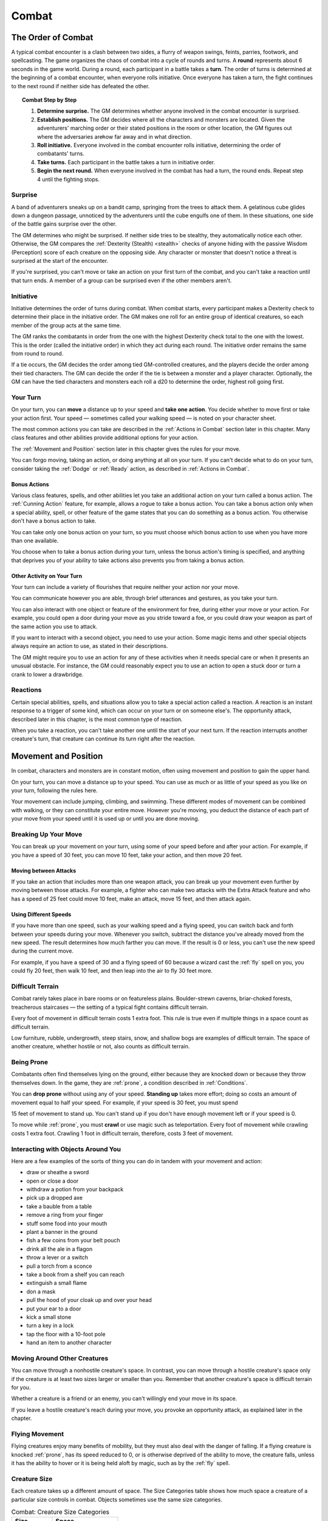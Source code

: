 .. -*- mode: rst; coding: utf-8 -*-

.. Origin: BR p72 "Combat"

.. _Combat:

======
Combat
======

.. https://stackoverflow.com/questions/11984652/bold-italic-in-restructuredtext

.. raw:: html

   <style type="text/css">
     span.bolditalic {
       font-weight: bold;
       font-style: italic;
     }
   </style>

.. role:: bi
   :class: bolditalic


.. Origin: SRD p90 "The Order of Combat"

The Order of Combat
===================

.. index:: ! round, ! turn, initiative
   double: combat; order

A typical combat encounter is a clash between two sides, a flurry of
weapon swings, feints, parries, footwork, and spellcasting. The game
organizes the chaos of combat into a cycle of rounds and turns. A
**round** represents about 6 seconds in the game world. During a round,
each participant in a battle takes a **turn**. The order of turns is
determined at the beginning of a combat encounter, when everyone rolls
initiative. Once everyone has taken a turn, the fight continues to the
next round if neither side has defeated the other.


.. topic:: Combat Step by Step

  1. **Determine surprise.** The GM determines whether anyone involved in
     the combat encounter is surprised.

  2. **Establish positions.** The GM decides where all the characters and
     monsters are located. Given the adventurers' marching order or their
     stated positions in the room or other location, the GM figures out
     where the adversaries are̶how far away and in what direction.

  3. **Roll initiative.** Everyone involved in the combat encounter rolls
     initiative, determining the order of combatants' turns.

  4. **Take turns.** Each participant in the battle takes a turn in
     initiative order.

  5. **Begin the next round.** When everyone involved in the combat has
     had a turn, the round ends. Repeat step 4 until the fighting stops.


Surprise
--------

A band of adventurers sneaks up on a bandit camp, springing from the
trees to attack them. A gelatinous cube glides down a dungeon passage,
unnoticed by the adventurers until the cube engulfs one of them. In
these situations, one side of the battle gains surprise over the other.

.. index:: ! surprise

The GM determines who might be surprised. If neither side tries to be
stealthy, they automatically notice each other. Otherwise, the GM
compares the :ref:`Dexterity (Stealth) <stealth>` checks of anyone hiding with the
passive Wisdom (Perception) score of each creature on the opposing side.
Any character or monster that doesn't notice a threat is surprised at
the start of the encounter.

If you're surprised, you can't move or take an action on your first turn
of the combat, and you can't take a reaction until that turn ends. A
member of a group can be surprised even if the other members aren't.


Initiative
----------

.. index:: ! initiative

Initiative determines the order of turns during combat. When combat
starts, every participant makes a Dexterity check to determine their
place in the initiative order. The GM makes one roll for an entire group
of identical creatures, so each member of the group acts at the same
time.

The GM ranks the combatants in order from the one with the highest
Dexterity check total to the one with the lowest. This is the order
(called the initiative order) in which they act during each round. The
initiative order remains the same from round to round.

If a tie occurs, the GM decides the order among tied GM-controlled
creatures, and the players decide the order among their tied characters.
The GM can decide the order if the tie is between a monster and a player
character. Optionally, the GM can have the tied characters and monsters
each roll a d20 to determine the order, highest roll going first.


Your Turn
---------

.. index:: ! turn
   double: combat; turn

On your turn, you can **move** a distance up to your speed and **take
one action**. You decide whether to move first or take your action
first. Your speed — sometimes called your walking speed — is noted on your
character sheet.

The most common actions you can take are described in the
:ref:`Actions in Combat` section later in this chapter. Many class
features and other abilities provide additional options for your
action.

The :ref:`Movement and Position` section later in this chapter gives the
rules for your move.

You can forgo moving, taking an action, or doing anything at all on your
turn. If you can't decide what to do on your turn, consider taking the
:ref:`Dodge` or :ref:`Ready` action, as described in :ref:`Actions in Combat`.


Bonus Actions
~~~~~~~~~~~~~

.. index:: ! bonus action
   triple: combat; bonus; action

Various class features, spells, and other abilities let you take an
additional action on your turn called a bonus action. The :ref:`Cunning Action`
feature, for example, allows a rogue to take a bonus action. You can
take a bonus action only when a special ability, spell, or other feature
of the game states that you can do something as a bonus action. You
otherwise don't have a bonus action to take.

You can take only one bonus action on your turn, so you must choose
which bonus action to use when you have more than one available.

You choose when to take a bonus action during your turn, unless the
bonus action's timing is specified, and anything that deprives you of
your ability to take actions also prevents you from taking a bonus
action.


Other Activity on Your Turn
~~~~~~~~~~~~~~~~~~~~~~~~~~~

Your turn can include a variety of flourishes that require neither your
action nor your move.

.. index::
   double: combat; communication
   double: combat; gestures

You can communicate however you are able, through brief utterances and
gestures, as you take your turn.

.. index::
   triple: combat; objects; interaction

You can also interact with one object or feature of the environment for
free, during either your move or your action. For example, you could
open a door during your move as you stride toward a foe, or you could
draw your weapon as part of the same action you use to attack.

If you want to interact with a second object, you need to use your
action. Some magic items and other special objects always require an
action to use, as stated in their descriptions.

The GM might require you to use an action for any of these activities
when it needs special care or when it presents an unusual obstacle. For
instance, the GM could reasonably expect you to use an action to open a
stuck door or turn a crank to lower a drawbridge.


Reactions
---------

.. index:: ! reaction

Certain special abilities, spells, and situations allow you to take a
special action called a reaction. A reaction is an instant response to a
trigger of some kind, which can occur on your turn or on someone else's.
The opportunity attack, described later in this chapter, is the most
common type of reaction.

When you take a reaction, you can't take another one until the start of
your next turn. If the reaction interrupts another creature's turn, that
creature can continue its turn right after the reaction.


.. _Movement and Position:

Movement and Position
=====================

.. index:: ! movement, ! position
   double: combat; movement
   double: combat; position

In combat, characters and monsters are in constant motion, often using
movement and position to gain the upper hand.

On your turn, you can move a distance up to your speed. You can use as
much or as little of your speed as you like on your turn, following the
rules here.

.. index::
   double: combat; jumping
   double: combat; climing
   double: combat; swimming

Your movement can include jumping, climbing, and swimming. These
different modes of movement can be combined with walking, or they can
constitute your entire move. However you're moving, you deduct the
distance of each part of your move from your speed until it is used up
or until you are done moving.


Breaking Up Your Move
---------------------

.. index::
   triple: combat; movement; split
   triple: combat; movement; partial

You can break up your movement on your turn, using some of your speed
before and after your action. For example, if you have a speed of 30
feet, you can move 10 feet, take your action, and then move 20 feet.


Moving between Attacks
~~~~~~~~~~~~~~~~~~~~~~

.. index::
   triple: combat; movement; between attacks

If you take an action that includes more than one weapon attack, you can
break up your movement even further by moving between those attacks. For
example, a fighter who can make two attacks with the Extra Attack
feature and who has a speed of 25 feet could move 10 feet, make an
attack, move 15 feet, and then attack again.


Using Different Speeds
~~~~~~~~~~~~~~~~~~~~~~

.. index::
   triple: combat; movement; speeds

If you have more than one speed, such as your walking speed and a flying
speed, you can switch back and forth between your speeds during your
move. Whenever you switch, subtract the distance you've already moved
from the new speed. The result determines how much farther you can move.
If the result is 0 or less, you can't use the new speed during the
current move.

For example, if you have a speed of 30 and a flying speed of 60 because
a wizard cast the :ref:`fly` spell on you, you could fly 20 feet, then walk
10 feet, and then leap into the air to fly 30 feet more.


Difficult Terrain
-----------------

.. index::
   triple: combat; terrain; difficulty

Combat rarely takes place in bare rooms or on featureless plains.
Boulder-strewn caverns, briar-choked forests, treacherous staircases — the
setting of a typical fight contains difficult terrain.

Every foot of movement in difficult terrain costs 1 extra foot. This
rule is true even if multiple things in a space count as difficult
terrain.

Low furniture, rubble, undergrowth, steep stairs, snow, and shallow bogs
are examples of difficult terrain. The space of another creature,
whether hostile or not, also counts as difficult terrain.


Being Prone
-----------

.. index:: ! prone

Combatants often find themselves lying on the ground, either because
they are knocked down or because they throw themselves down. In the
game, they are :ref:`prone`, a condition described in :ref:`Conditions`.

.. index:: standing up

You can **drop prone** without using any of your speed. **Standing up**
takes more effort; doing so costs an amount of movement equal to half
your speed. For example, if your speed is 30 feet, you must spend

15 feet of movement to stand up. You can't stand up if you don't have
enough movement left or if your speed is 0.

.. index:: crawling

To move while :ref:`prone`, you must **crawl** or use magic such as
teleportation. Every foot of movement while crawling costs 1 extra foot.
Crawling 1 foot in difficult terrain, therefore, costs 3 feet of
movement.


Interacting with Objects Around You
-----------------------------------

.. index:: ! combat interaction
   triple: combat; objects; interaction

Here are a few examples of the sorts of thing you can do in tandem with
your movement and action:

-  draw or sheathe a sword

-  open or close a door

-  withdraw a potion from your backpack

-  pick up a dropped axe

-  take a bauble from a table

-  remove a ring from your finger

-  stuff some food into your mouth

-  plant a banner in the ground

-  fish a few coins from your belt pouch

-  drink all the ale in a flagon

-  throw a lever or a switch

-  pull a torch from a sconce

-  take a book from a shelf you can reach

-  extinguish a small flame

-  don a mask

-  pull the hood of your cloak up and over your head

-  put your ear to a door

-  kick a small stone

-  turn a key in a lock

-  tap the floor with a 10-foot pole

-  hand an item to another character


Moving Around Other Creatures
-----------------------------

.. index::
   triple: movement; creature; space

You can move through a nonhostile creature's space. In contrast, you can
move through a hostile creature's space only if the creature is at least
two sizes larger or smaller than you. Remember that another creature's
space is difficult terrain for you.

Whether a creature is a friend or an enemy, you can't willingly end your
move in its space.

If you leave a hostile creature's reach during your move, you provoke an
opportunity attack, as explained later in the chapter.


Flying Movement
---------------

.. index:: ! flying
   double: movement; flying
   double: prone; flying creature

Flying creatures enjoy many benefits of mobility, but they must also
deal with the danger of falling. If a flying creature is knocked :ref:`prone`,
has its speed reduced to 0, or is otherwise deprived of the ability to
move, the creature falls, unless it has the ability to hover or it is
being held aloft by magic, such as by the :ref:`fly` spell.


Creature Size
-------------

.. index::
   double: creature; size

Each creature takes up a different amount of space. The Size Categories
table shows how much space a creature of a particular size controls in
combat. Objects sometimes use the same size categories.

.. table:: Combat: Creature Size Categories

  +--------------+--------------------------+
  | Size         | Space                    |
  +==============+==========================+
  | Tiny         | 2½ by 2½ ft.             |
  +--------------+--------------------------+
  | Small        | 5 by 5 ft.               |
  +--------------+--------------------------+
  | Medium       | 5 by 5 ft.               |
  +--------------+--------------------------+
  | Large        | 10 by 10 ft.             |
  +--------------+--------------------------+
  | Huge         | 15 by 15 ft.             |
  +--------------+--------------------------+
  | Gargantuan   | 20 by 20 ft. or larger   |
  +--------------+--------------------------+


Space
~~~~~

.. index::
   triple: creature; space; movement

A creature's space is the area in feet that it effectively controls in
combat, not an expression of its physical dimensions. A typical Medium
creature isn't 5 feet wide, for example, but it does control a space
that wide. If a Medium hobgoblin stands in a 5-foot wide doorway, other
creatures can't get through unless the hobgoblin lets them.

A creature's space also reflects the area it needs to fight effectively.
For that reason, there's a limit to the number of creatures that can
surround another creature in combat. Assuming Medium combatants, eight
creatures can fit in a 5-foot radius around another one.

Because larger creatures take up more space, fewer of them can surround
a creature. If four Large creatures crowd around a Medium or smaller
one, there's little room for anyone else. In contrast, as many as twenty
Medium creatures can surround a Gargantuan one.


Squeezing into a Smaller Space
~~~~~~~~~~~~~~~~~~~~~~~~~~~~~~

.. index:: squeezing
   triple: small; space; movement

A creature can squeeze through a space that is large enough for a
creature one size smaller than it. Thus, a Large creature can squeeze
through a passage that's only 5 feet wide. While squeezing through a
space, a creature must spend 1 extra foot for every foot it moves there,
and it has disadvantage on attack rolls and Dexterity saving throws.
Attack rolls against the creature have advantage while it's in the
smaller space.


.. _Actions in Combat:

Actions in Combat
=================

.. index:: ! actions
   double: combat; action

When you take your action on your turn, you can take one of the actions
presented here, an action you gained from your class or a special
feature, or an action that you improvise. Many monsters have action
options of their own in their stat blocks.

When you describe an action not detailed elsewhere in the rules, the GM
tells you whether that action is possible and what kind of roll you need
to make, if any, to determine success or failure.


.. _Attack:

Attack
------

.. index:: attack
   triple: attack; combat; action

The most common action to take in combat is the Attack action, whether
you are swinging a sword, firing an arrow from a bow, or brawling with
your fists.

With this action, you make one melee or ranged attack. See the "Making
an Attack" section for the rules that govern attacks.

Certain features, such as the Extra Attack feature of the fighter, allow
you to make more than one attack with this action.


.. _Cast:

Cast a Spell
------------

.. index:: ! cast
   triple: cast; combat; action

Spellcasters such as wizards and clerics, as well as many monsters, have
access to spells and can use them to great effect in combat. Each spell
has a casting time, which specifies whether the caster must use an
action, a reaction, minutes, or even hours to cast the spell. Casting a
spell is, therefore, not necessarily an action. Most spells do have a
casting time of 1 action, so a spellcaster often uses his or her action
in combat to cast such a spell.


.. _Dash:

Dash
----

.. index:: ! dash
   triple: dash; combat; action

When you take the Dash action, you gain extra movement for the current
turn. The increase equals your speed, after applying any modifiers. With
a speed of 30 feet, for example, you can move up to 60 feet on your turn
if you dash.

Any increase or decrease to your speed changes this additional movement
by the same amount. If your speed of 30 feet is reduced to 15 feet, for
instance, you can move up to 30 feet this turn if you dash.


.. _Disengage:

Disengage
---------

.. index:: ! disengage
   triple: disengage; combat; action

If you take the Disengage action, your movement doesn't provoke
opportunity attacks for the rest of the turn.


.. _Dodge:

Dodge
-----

.. index:: ! dodge
   triple: dodge; combat; action

When you take the Dodge action, you focus entirely on avoiding attacks.
Until the start of your next turn, any attack roll made against you has
disadvantage if you can see the attacker, and you make Dexterity saving
throws with advantage. You lose this benefit if you are :ref:`incapacitated`
(as explained in :ref:`Conditions`) or if your speed drops to 0.


Help
----

.. index:: ! help
   triple: help; combat; action

You can lend your aid to another creature in the completion of a task.
When you take the Help action, the creature you aid gains advantage on
the next ability check it makes to perform the task you are helping
with, provided that it makes the check before the start of your next
turn.

Alternatively, you can aid a friendly creature in attacking a creature
within 5 feet of you. You feint, distract the target, or in some other
way team up to make your ally's attack more effective. If your ally
attacks the target before your next turn, the first attack roll is made
with advantage.


Hide
----

.. index:: ! hide
   triple: hide; combat; action

When you take the Hide action, you make a :ref:`Dexterity (Stealth) <stealth>` check in
an attempt to hide, following the rules for hiding. If you succeed, you
gain certain benefits, as described in the "Unseen Attackers and
Targets" section later in this chapter.


.. _Ready:

Ready
-----

.. index:: ! ready, hold
   triple: ready; combat; action
   triple: hold; combat; action
   double: combat; waiting

Sometimes you want to get the jump on a foe or wait for a particular
circumstance before you act. To do so, you can take the Ready action on
your turn, which lets you act using your reaction before the start of
your next turn.

First, you decide what perceivable circumstance will trigger your
reaction. Then, you choose the action you will take in response to that
trigger, or you choose to move up to your speed in response to it.
Examples include "If the cultist steps on the trapdoor, I'll pull the
lever that opens it," and "If the goblin steps next to me, I move away."

When the trigger occurs, you can either take your reaction right after
the trigger finishes or ignore the trigger. Remember that you can take
only one reaction per round.

When you ready a spell, you cast it as normal but hold its energy, which
you release with your reaction when the trigger occurs. To be readied, a
spell must have a casting time of 1 action, and holding onto the spell's
magic requires concentration. If your concentration is broken, the spell
dissipates without taking effect. For example, if you are concentrating
on the :ref:`web` spell and ready :ref:`magic missile`, your :ref:`web` spell ends, and
if you take damage before you release *magic missile* with your
reaction, your concentration might be broken.


Search
------

.. index:: ! search
   triple: search; combat; action

When you take the Search action, you devote your attention to finding
something. Depending on the nature of your search, the GM might have you
make a :ref:`Wisdom (Perception) <perception>` check or an Intelligence (Investigation)
check.


Use an Object
-------------

.. index:: ! use
   triple: use; combat; action

You normally interact with an object while doing something else, such as
when you draw a sword as part of an attack. When an object requires your
action for its use, you take the Use an Object action. This action is
also useful when you want to interact with more than one object on your
turn.


Making an Attack
================

.. index:: ! attack

Whether you're striking with a melee weapon, firing a weapon at range,
or making an attack roll as part of a spell, an attack has a simple
structure.

1. **Choose a target**. Pick a target within your attack's range: a
   creature, an object, or a location.

2. **Determine modifiers**. The GM determines whether the target has
   cover and whether you have advantage or disadvantage against the
   target. In addition, spells, special abilities, and other effects can
   apply penalties or bonuses to your attack roll.

3. **Resolve the attack**. You make the attack roll. On a hit, you roll
   damage, unless the particular attack has rules that specify
   otherwise. Some attacks cause special effects in addition to or
   instead of damage.

If there's ever any question whether something you're doing counts as an
attack, the rule is simple: if you're making an attack roll, you're
making an attack.


Attack Rolls
------------

.. index::
   triple: combat; attack; roll

When you make an attack, your attack roll determines whether the attack
hits or misses. To make an attack roll, roll a d20 and add the
appropriate modifiers. If the total of the roll plus modifiers equals or
exceeds the target's Armor Class (AC), the attack hits. The AC of a
character is determined at character creation, whereas the AC of a
monster is in its stat block.


Modifiers to the Roll
~~~~~~~~~~~~~~~~~~~~~

.. index::
   triple: combat; attack; modifiers

When a character makes an attack roll, the two most common modifiers to
the roll are an ability modifier and the character's proficiency bonus.
When a monster makes an attack roll, it uses whatever modifier is
provided in its stat block.

.. index::
   triple: attack; ability; modifier

:bi:`Ability Modifier.` The ability modifier used for a melee weapon
attack is Strength, and the ability modifier used for a ranged weapon
attack is Dexterity. Weapons that have the finesse or thrown property
break this rule.

Some spells also require an attack roll. The ability modifier used for a
spell attack depends on the spellcasting ability of the spellcaster.

.. index::
   triple: attack; proficiency; bonus

:bi:`Proficiency Bonus.` You add your proficiency bonus to your attack
roll when you attack using a weapon with which you have proficiency, as
well as when you attack with a spell.


Rolling 1 or 20
~~~~~~~~~~~~~~~

.. index:: ! critical, fumble
   double: critical; hit
   double: critical; miss

Sometimes fate blesses or curses a combatant, causing the novice to hit
and the veteran to miss.

If the d20 roll for an attack is a 20, the attack hits regardless of any
modifiers or the target's AC. This is called a critical hit, which is
explained later in this chapter.

If the d20 roll for an attack is a 1, the attack misses regardless of
any modifiers or the target's AC.


Unseen Attackers and Targets
----------------------------

.. index::
   double: combat; invisibility
   triple: combat; attack; hidden
   triple: combat; attack; unseen

Combatants often try to escape their foes' notice by hiding, casting the
invisibility spell, or lurking in darkness.

When you attack a target that you can't see, you have disadvantage on
the attack roll. This is true whether you're guessing the target's
location or you're targeting a creature you can hear but not see. If the
target isn't in the location you targeted, you automatically miss, but
the GM typically just says that the attack missed, not whether you
guessed the target's location correctly.

When a creature can't see you, you have advantage on attack rolls
against it. If you are hidden — both unseen and unheard — when you make an
attack, you give away your location when the attack hits or misses.


Ranged Attacks
--------------

.. index:: ! ranged attack
   triple: combat; ranged; attack

When you make a ranged attack, you fire a bow or a crossbow, hurl a
handaxe, or otherwise send projectiles to strike a foe at a distance. A
monster might shoot spines from its tail. Many spells also involve
making a ranged attack.


Range
~~~~~

.. index:: ! range
   triple: combat; attack; range

You can make ranged attacks only against targets within a specified
range.

If a ranged attack, such as one made with a spell, has a single range,
you can't attack a target beyond this range.

Some ranged attacks, such as those made with a longbow or a shortbow,
have two ranges. The smaller number is the normal range, and the larger
number is the long range. Your attack roll has disadvantage when your
target is beyond normal range, and you can't attack a target beyond the
long range.


Ranged Attacks in Close Combat
~~~~~~~~~~~~~~~~~~~~~~~~~~~~~~

Aiming a ranged attack is more difficult when a foe is next to you. When
you make a ranged attack with a weapon, a spell, or some other means,
you have disadvantage on the attack roll if you are within 5 feet of a
hostile creature who can see you and who isn't :ref:`incapacitated`.


Melee Attacks
-------------

.. index:: ! melee
   triple: combat; melee; attack

Used in hand-to-hand combat, a melee attack allows you to attack a foe
within your reach. A melee attack typically uses a handheld weapon such
as a sword, a warhammer, or an axe. A typical monster makes a melee
attack when it strikes with its claws, horns, teeth, tentacles, or other
body part. A few spells also involve making a melee attack.

Most creatures have a 5-foot **reach** and can thus attack targets
within 5 feet of them when making a melee attack. Certain creatures
(typically those larger than Medium) have melee attacks with a greater
reach than 5 feet, as noted in their descriptions.

Instead of using a weapon to make a melee weapon attack, you can use an
**unarmed strike**: a punch, kick, head-butt, or similar forceful blow
(none of which count as weapons). On a hit, an unarmed strike deals
bludgeoning damage equal to 1 + your Strength modifier. You are
proficient with your unarmed strikes.


Opportunity Attacks
~~~~~~~~~~~~~~~~~~~

.. index:: ! opportunity
   triple: combat; opportunity; attack

In a fight, everyone is constantly watching for a chance to strike an
enemy who is fleeing or passing by. Such a strike is called an
opportunity attack.

.. index:: ! reach
   double: combat; reach

You can make an opportunity attack when a hostile creature that you can
see moves out of your reach. To make the opportunity attack, you use
your reaction to make one melee attack against the provoking creature.
The attack occurs right before the creature leaves your reach.

You can avoid provoking an opportunity attack by taking the :ref:`Disengage`
action. You also don't provoke an opportunity attack when you teleport
or when someone or something moves you without using your movement,
action, or reaction. For example, you don't provoke an opportunity
attack if an explosion hurls you out of a foe's reach or if gravity
causes you to fall past an enemy.


Two-Weapon Fighting
~~~~~~~~~~~~~~~~~~~

.. index:: ! two-weapon, ! dual wield
   triple: combat; two-weapon; attack
   triple: combat; dual wield; attack

When you take the Attack action and attack with a light melee weapon
that you're holding in one hand, you can use a bonus action to attack
with a different light melee weapon that you're holding in the other
hand. You don't add your ability modifier to the damage of the bonus
attack, unless that modifier is negative.

If either weapon has the thrown property, you can throw the weapon,
instead of making a melee attack with it.


Grappling
~~~~~~~~~

.. index:: ! grapple, grappled; by combat action
   double: combat; grapple

When you want to grab a creature or wrestle with it, you can use the
Attack action to make a special melee attack, a grapple. If you're able
to make multiple attacks with the Attack action, this attack replaces
one of them.

The target of your grapple must be no more than one size larger than you
and must be within your reach. Using at least one free hand, you try to
seize the target by making a grapple check instead of an attack roll: a
:ref:`Strength (Athletics) <athletics>` check contested by the target's Strength
(Athletics) or :ref:`Dexterity (Acrobatics) <acrobatics>` check (the target chooses the
ability to use). You succeed automatically if the target is
:ref:`incapacitated`. If you succeed, you subject the target to the :ref:`grappled`
condition (see :ref:`Conditions`). The condition specifies the things that end
it, and you can release the target whenever you like (no action
required).

.. index:: grappled; cured by combat action
   triple: combat; escaping; grapple

:bi:`Escaping a Grapple`. A :ref:`grappled` creature can use its action to
escape. To do so, it must succeed on a Strength (Athletics) or Dexterity
(Acrobatics) check contested by your :ref:`Strength (Athletics) <athletics>` check.

.. index::
   triple: combat; moving; grapple

:bi:`Moving a Grappled Creature`. When you move, you can drag or carry
the :ref:`grappled` creature with you, but your speed is halved, unless the
creature is two or more sizes smaller than you.


.. topic:: Contests in Combat

    Battle often involves pitting your prowess against that of your foe.
    Such a challenge is represented by a contest. This section includes
    the most common contests that require an action in combat: grappling
    and shoving a creature. The GM can use these contests as models for
    improvising others.


Shoving a Creature
~~~~~~~~~~~~~~~~~~

.. index:: ! shove
   double: combat; shove
   double: prone; shove

Using the Attack action, you can make a special melee attack to shove a
creature, either to knock it :ref:`prone` or push it away from you. If you're
able to make multiple attacks with the Attack action, this attack
replaces one of them.

The target must be no more than one size larger than you and must be
within your reach. Instead of making an attack roll, you make a Strength
(Athletics) check contested by the target's Strength (Athletics) or
:ref:`Dexterity (Acrobatics) <acrobatics>` check (the target chooses the ability to use).
You succeed automatically if the target is :ref:`incapacitated`. If you
succeed, you either knock the target :ref:`prone` or push it 5 feet away from
you.


Cover
=====

.. index:: ! cover
   double: combat; cover

Walls, trees, creatures, and other obstacles can provide cover during
combat, making a target more difficult to harm. A target can benefit
from cover only when an attack or other effect originates on the
opposite side of the cover.

There are three degrees of cover. If a target is behind multiple sources
of cover, only the most protective degree of cover applies; the degrees
aren't added together. For example, if a target is behind a creature
that gives half cover and a tree trunk that gives three-quarters cover,
the target has three-quarters cover.

.. index::
   triple: combat; half; cover

A target with **half cover** has a +2 bonus to AC and Dexterity saving
throws. A target has half cover if an obstacle blocks at least half of
its body. The obstacle might be a low wall, a large piece of furniture,
a narrow tree trunk, or a creature, whether that creature is an enemy or
a friend.

.. index::
   triple: combat; three-quarters; cover

A target with **three-quarters cover** has a +5 bonus to AC and
Dexterity saving throws. A target has three-quarters cover if about
three-quarters of it is covered by an obstacle. The obstacle might be a
portcullis, an arrow slit, or a thick tree trunk.

.. index::
   triple: combat; total; cover

A target with **total cover** can't be targeted directly by an attack or
a spell, although some spells can reach such a target by including it in
an area of effect. A target has total cover if it is completely
concealed by an obstacle.


Damage and Healing
==================

.. index:: ! damage, ! healing

Injury and the risk of death are constant companions of those who
explore fantasy gaming worlds. The thrust of a sword, a well-placed
arrow, or a blast of flame from a :ref:`fireball` spell all have the
potential to damage, or even kill, the hardiest of creatures.


.. _Hit Points:

Hit Points
----------

.. index:: ! hit points
   see: HP; hit points

Hit points represent a combination of physical and mental durability,
the will to live, and luck. Creatures with more hit points are more
difficult to kill. Those with fewer hit points are more fragile.

A creature's current hit points (usually just called hit points) can be
any number from the creature's hit point maximum down to 0. This number
changes frequently as a creature takes damage or receives healing.

.. index::
   double: taking; damage

Whenever a creature takes damage, that damage is subtracted from its hit
points. The loss of hit points has no effect on a creature's
capabilities until the creature drops to 0 hit points.


Damage Rolls
------------

.. index::
   double: dealing; damage

Each weapon, spell, and harmful monster ability specifies the damage it
deals. You roll the damage die or dice, add any modifiers, and apply the
damage to your target. Magic weapons, special abilities, and other
factors can grant a bonus to damage. With a penalty, it is possible to
deal 0 damage, but never negative damage.

.. index::
   double: weapon; damage

When attacking with a **weapon**, you add your ability modifier — the same
modifier used for the attack roll — to the damage. A **spell** tells you
which dice to roll for damage and whether to add any modifiers.

.. index:: ! AoE
   double: area; damage
   double: multiple target; damage

If a spell or other effect deals damage to **more than one target** at
the same time, roll the damage once for all of them. For example, when a
wizard casts *fireball* or a cleric casts *flame strike*, the spell's
damage is rolled once for all creatures caught in the blast.


Critical Hits
~~~~~~~~~~~~~

.. index:: ! critical hit
   double: critical; hit

When you score a critical hit, you get to roll extra dice for the
attack's damage against the target. Roll all of the attack's damage dice
twice and add them together. Then add any relevant modifiers as normal.
To speed up play, you can roll all the damage dice at once.

For example, if you score a critical hit with a dagger, roll 2d4 for
the damage, rather than 1d4, and then add your relevant ability
modifier. If the attack involves other damage dice, such as from the
rogue's :ref:`Sneak Attack` feature, you roll those dice twice as
well.


Damage Types
~~~~~~~~~~~~

.. index:: ! damage type
   double: damage; type

Different attacks, damaging spells, and other harmful effects deal
different types of damage. Damage types have no rules of their own, but
other rules, such as damage resistance, rely on the types.

The damage types follow, with examples to help a GM assign a damage type
to a new effect.

.. index:: ! acid damage
   double: acid; damage

:bi:`Acid`. The corrosive spray of a black dragon's breath and the
dissolving enzymes secreted by a black pudding deal acid damage.

.. index:: ! bludgeoning damage
   double: bludgeoning; damage

:bi:`Bludgeoning`. Blunt force attacks — hammers, falling, constriction,
and the like — deal bludgeoning damage.

.. index:: ! cold damage
   double: cold; damage

:bi:`Cold`. The infernal chill radiating from an ice devil's spear and
the frigid blast of a white dragon's breath deal cold damage.

.. index:: ! fire damage
   double: fire; damage

:bi:`Fire`. Red dragons breathe fire, and many spells conjure flames to
deal fire damage.

.. index:: ! force damage
   double: force; damage

:bi:`Force`. Force is pure magical energy focused into a damaging form.
Most effects that deal force damage are spells, including *magic
missile* and *spiritual weapon*.

.. index:: ! lightning damage
   double: lightning; damage

:bi:`Lightning`. A :ref:`lightning bolt` spell and a blue dragon's breath
deal lightning damage.

.. index:: ! necrotic damage
   double: necrotic; damage

:bi:`Necrotic`. Necrotic damage, dealt by certain undead and a spell
such as *chill touch*, withers matter and even the soul.

.. index:: ! piercing damage
   double: piercing; damage

:bi:`Piercing`. Puncturing and impaling attacks, including spears and
monsters' bites, deal piercing damage.

.. index:: ! poison damage
   double: poison; damage

:bi:`Poison`. Venomous stings and the toxic gas of a green dragon's
breath deal poison damage.

.. index:: ! psychic damage
   double: psychic; damage

:bi:`Psychic`. Mental abilities such as a mind flayer's psionic blast
deal psychic damage.

.. index:: ! radiant damage
   double: radiant; damage

:bi:`Radiant`. Radiant damage, dealt by a cleric's :ref:`flame strike` spell
or an angel's smiting weapon, sears the flesh like fire and overloads
the spirit with power.

.. index:: ! slashing damage
   double: slashing; damage

:bi:`Slashing`. Swords, axes, and monsters' claws deal slashing damage.

.. index:: ! thunder damage
   double: thunder; damage

:bi:`Thunder`. A concussive burst of sound, such as the effect of the
:ref:`thunderwave` spell, deals thunder damage.


Damage Resistance and Vulnerability
-----------------------------------

.. index:: ! damage resistance, ! vulnerability
   double: damage; resistance
   double: damage; vulnerability

Some creatures and objects are exceedingly difficult or unusually easy
to hurt with certain types of damage.

If a creature or an object has **resistance** to a damage type, damage
of that type is halved against it. If a creature or an object has
**vulnerability** to a damage type, damage of that type is doubled
against it.

Resistance and then vulnerability are applied after all other modifiers
to damage. For example, a creature has resistance to bludgeoning damage
and is hit by an attack that deals 25 bludgeoning damage. The creature
is also within a magical aura that reduces all damage by 5. The 25
damage is first reduced by 5 and then halved, so the creature takes 10
damage.

Multiple instances of resistance or vulnerability that affect the same
damage type count as only one instance. For example, if a creature has
resistance to fire damage as well as resistance to all nonmagical
damage, the damage of a nonmagical fire is reduced by half against the
creature, not reduced by three-quarters.


Healing
-------

.. index:: ! healing

Unless it results in death, damage isn't permanent. Even death is
reversible through powerful magic. Rest can restore a creature's hit
points, and magical methods such as a :ref:`cure wounds` spell or a *potion
of healing* can remove damage in an instant.

When a creature receives healing of any kind, hit points regained are
added to its current hit points. A creature's hit points can't exceed
its hit point maximum, so any hit points regained in excess of this
number are lost. For example, a druid grants a ranger 8 hit points of
healing. If the ranger has 14 current hit points and has a hit point
maximum of 20, the ranger regains 6 hit points from the druid, not 8.

A creature that has died can't regain hit points until magic such as the
:ref:`revivify` spell has restored it to life.


Dropping to 0 Hit Points
------------------------

.. index:: ! zero hit points
   see: 0; zero

When you drop to 0 hit points, you either die outright or fall
:ref:`unconscious`, as explained in the following sections.


Instant Death
~~~~~~~~~~~~~

.. index:: ! instant death
   double: instant; death

Massive damage can kill you instantly. When damage reduces you to 0 hit
points and there is damage remaining, you die if the remaining damage
equals or exceeds your hit point maximum.

For example, a cleric with a maximum of 12 hit points currently has 6
hit points. If she takes 18 damage from an attack, she is reduced to 0
hit points, but 12 damage remains. Because the remaining damage equals
her hit point maximum, the cleric dies.


Falling Unconscious
~~~~~~~~~~~~~~~~~~~

.. index::
   double: falling; unconscious

If damage reduces you to 0 hit points and fails to kill you, you fall
:ref:`unconscious` (see :ref:`Conditions`). This unconsciousness ends if you regain
any hit points.


Death Saving Throws
~~~~~~~~~~~~~~~~~~~

.. index::
   double: death; saving throw

Whenever you start your turn with 0 hit points, you must make a special
saving throw, called a death saving throw, to determine whether you
creep closer to death or hang onto life. Unlike other saving throws,
this one isn't tied to any ability score. You are in the hands of fate
now, aided only by spells and features that improve your chances of
succeeding on a saving throw.

Roll a d20. If the roll is 10 or higher, you succeed. Otherwise, you
fail. A success or failure has no effect by itself. On your third
success, you become stable (see below). On your third failure, you die.
The successes and failures don't need to be consecutive; keep track of
both until you collect three of a kind. The number of both is reset to
zero when you regain any hit points or become stable.

:bi:`Rolling 1 or 20`. When you make a death saving throw and roll a 1
on the d20, it counts as two failures. If you roll a 20 on the d20, you
regain 1 hit point.

.. index::
   double: damage at; zero hit points

:bi:`Damage at 0 Hit Points`. If you take any damage while you have 0
hit points, you suffer a death saving throw failure. If the damage is
from a critical hit, you suffer two failures instead. If the damage
equals or exceeds your hit point maximum, you suffer instant death.


Stabilizing a Creature
~~~~~~~~~~~~~~~~~~~~~~

.. index:: ! stable
   double: stabilize; creature

The best way to save a creature with 0 hit points is to heal it. If
healing is unavailable, the creature can at least be stabilized so that
it isn't killed by a failed death saving throw.

You can use your action to administer first aid to an :ref:`unconscious`
creature and attempt to stabilize it, which requires a successful DC 10
:ref:`Wisdom (Medicine) <medicine>` check.

A **stable** creature doesn't make death saving throws, even though it
has 0 hit points, but it does remain :ref:`unconscious`. The creature stops
being stable, and must start making death saving throws again, if it
takes any damage. A stable creature that isn't healed regains 1 hit
point after 1d4 hours.


Monsters and Death
~~~~~~~~~~~~~~~~~~

.. index:: ! monster death
   double: monster; death

Most GMs have a monster die the instant it drops to 0 hit points, rather
than having it fall :ref:`unconscious` and make death saving throws.

Mighty villains and special nonplayer characters are common exceptions;
the GM might have them fall :ref:`unconscious` and follow the same rules as
player characters.


Knocking a Creature Out
-----------------------

.. index:: ! knock out, render unconscious
   double: incapacitate; creature

Sometimes an attacker wants to incapacitate a foe, rather than deal a
killing blow. When an attacker reduces a creature to 0 hit points with a
melee attack, the attacker can knock the creature out. The attacker can
make this choice the instant the damage is dealt. The creature falls
:ref:`unconscious` and is stable.


Temporary Hit Points
--------------------

.. index::
   double: temporary; hit points

Some spells and special abilities confer temporary hit points to a
creature. Temporary hit points aren't actual hit points; they are a
buffer against damage, a pool of hit points that protect you from
injury.

When you have temporary hit points and take damage, the temporary hit
points are lost first, and any leftover damage carries over to your
normal hit points. For example, if you have 5 temporary hit points and
take 7 damage, you lose the temporary hit points and then take 2 damage.

Because temporary hit points are separate from your actual hit points,
they can exceed your hit point maximum. A character can, therefore, be
at full hit points and receive temporary hit points.

.. index::
   triple: temporary; hit points; healing

Healing can't restore temporary hit points, and they can't be added
together. If you have temporary hit points and receive more of them, you
decide whether to keep the ones you have or to gain the new ones. For
example, if a spell grants you 12 temporary hit points when you already
have 10, you can have 12 or 10, not 22.

If you have 0 hit points, receiving temporary hit points doesn't restore
you to consciousness or stabilize you. They can still absorb damage
directed at you while you're in that state, but only true healing can
save you.

.. index::
   triple: temporary; hit points; rest

Unless a feature that grants you temporary hit points has a duration,
they last until they're depleted or you finish a long rest.


Mounted Combat
==============

.. index::
   double: mounted; combat

A knight charging into battle on a warhorse, a wizard casting spells
from the back of a griffon, or a cleric soaring through the sky on a
pegasus all enjoy the benefits of speed and mobility that a mount can
provide.

A willing creature that is at least one size larger than you and that
has an appropriate anatomy can serve as a mount, using the following
rules.


Mounting and Dismounting
------------------------

.. index:: ! mounting, ! dismounting

Once during your move, you can mount a creature that is within 5 feet of
you or dismount. Doing so costs an amount of movement equal to half your
speed. For example, if your speed is 30 feet, you must spend 15 feet of
movement to mount a horse. Therefore, you can't mount it if you don't
have 15 feet of movement left or if your speed is 0.

.. index:: prone; falling from mount
   double: falling from; mount

If an effect moves your mount against its will while you're on it, you
must succeed on a DC 10 Dexterity saving throw or fall off the mount,
landing :ref:`prone` in a space within 5 feet of it. If you're knocked :ref:`prone`
while mounted, you must make the same saving throw.

.. index::
   double: prone; mount
   double: reaction; dismount

If your mount is knocked :ref:`prone`, you can use your reaction to dismount it
as it falls and land on your feet. Otherwise, you are dismounted and
fall :ref:`prone` in a space within 5 feet it.


Controlling a Mount
-------------------

.. index::
   double: control; mount

While you're mounted, you have two options. You can either control the
mount or allow it to act independently. Intelligent creatures, such as
dragons, act independently.

.. index::
   double: trained; mount

You can control a mount only if it has been trained to accept a rider.
Domesticated horses, donkeys, and similar creatures are assumed to have
such training. The initiative of a controlled mount changes to match
yours when you mount it. It moves as you direct it, and it has only
three action options: Dash, Disengage, and Dodge. A controlled mount can
move and act even on the turn that you mount it.

.. index::
   double: independent; mount

An independent mount retains its place in the initiative order. Bearing
a rider puts no restrictions on the actions the mount can take, and it
moves and acts as it wishes. It might flee from combat, rush to attack
and devour a badly injured foe, or otherwise act against your wishes.

In either case, if the mount provokes an opportunity attack while you're
on it, the attacker can target you or the mount.


Underwater Combat
=================

.. index::
   double: underwater; combat

When adventurers pursue sahuagin back to their undersea homes, fight off
sharks in an ancient shipwreck, or find themselves in a flooded dungeon
room, they must fight in a challenging environment. Underwater the
following rules apply.

.. index::
   triple: underwater; melee; attack

When making a **melee weapon attack**, a creature that doesn't have a
swimming speed (either natural or granted by magic) has disadvantage on
the attack roll unless the weapon is a dagger, javelin, shortsword,
spear, or trident.

.. index::
   triple: underwater; ranged; attack

A **ranged weapon attack** automatically misses a target beyond the
weapon's normal range. Even against a target within normal range, the
attack roll has disadvantage unless the weapon is a crossbow, a net, or
a weapon that is thrown like a javelin (including a spear, trident, or
dart).

.. index::
   triple: underwater; fire; resistance

Creatures and objects that are fully immersed in water have resistance
to fire damage.
